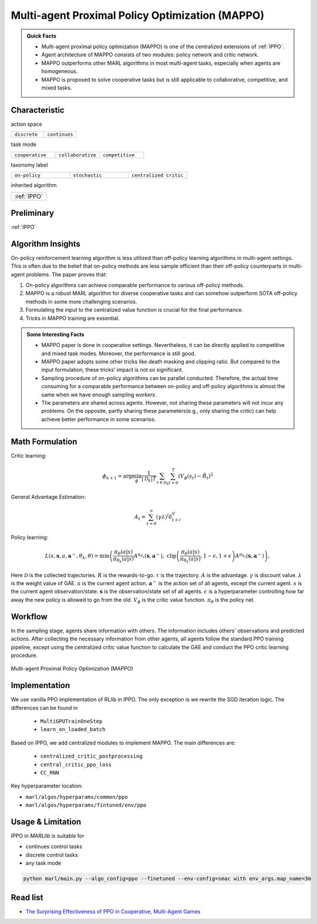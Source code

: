.. _MAPPO:

Multi-agent Proximal Policy Optimization (MAPPO)
-----------------------------------------------------

.. admonition:: Quick Facts

    - Multi-agent proximal policy optimization (MAPPO) is one of the centralized extensions of :ref:`IPPO`.
    - Agent architecture of MAPPO consists of two modules: policy network and critic network.
    - MAPPO outperforms other MARL algorithms in most multi-agent tasks, especially when agents are homogeneous.
    - MAPPO is proposed to solve cooperative tasks but is still applicable to collaborative, competitive, and mixed tasks.


Characteristic
^^^^^^^^^^^^^^^

action space

.. list-table::
   :widths: 25 25
   :header-rows: 0

   * - ``discrete``
     - ``continues``

task mode

.. list-table::
   :widths: 25 25 25
   :header-rows: 0

   * - ``cooperative``
     - ``collaborative``
     - ``competitive``

taxonomy label

.. list-table::
   :widths: 25 25 25
   :header-rows: 0

   * - ``on-policy``
     - ``stochastic``
     - ``centralized critic``

inherited algorithm

.. list-table::
   :widths: 25
   :header-rows: 0

   * - :ref:`IPPO`

Preliminary
^^^^^^^^^^^^^^^^^^^^^^^^^^^^^

:ref:`IPPO`


Algorithm Insights
^^^^^^^^^^^^^^^^^^^^^^^

On-policy reinforcement learning algorithm is less utilized than off-policy learning algorithms in multi-agent settings.
This is often due to the belief that on-policy methods are less sample efficient than their off-policy counterparts in multi-agent problems.
The paper proves that:

#. On-policy algorithms can achieve comparable performance to various off-policy methods.
#. MAPPO is a robust MARL algorithm for diverse cooperative tasks and can somehow outperform SOTA off-policy methods in some more challenging scenarios.
#. Formulating the input to the centralized value function is crucial for the final performance.
#. Tricks in MAPPO training are essential.

.. admonition:: Some Interesting Facts

    - MAPPO paper is done in cooperative settings. Nevertheless, it can be directly applied to competitive and mixed task modes. Moreover, the performance is still good.
    - MAPPO paper adopts some other tricks like death masking and clipping ratio. But compared to the input formulation, these tricks' impact is not so significant.
    - Sampling procedure of on-policy algorithms can be parallel conducted. Therefore, the actual time consuming for a comparable performance between on-policy and off-policy algorithms is almost the same when we have enough sampling *workers*.
    - The parameters are shared across agents. However, not sharing these parameters will not incur any problems. On the opposite, partly sharing these parameters(e.g., only sharing the critic) can help achieve better performance in some scenarios.


Math Formulation
^^^^^^^^^^^^^^^^^^

Critic learning:

.. math::

    \phi_{k+1} = \arg \min_{\phi} \frac{1}{|{\mathcal D}_k| T} \sum_{\tau \in {\mathcal D}_k} \sum_{t=0}^T\left( V_{\phi} (s_t) - \hat{R}_t \right)^2

General Advantage Estimation:

.. math::

    A_t=\sum_{t=0}^{\infty}(\gamma\lambda)^l\delta_{t+l}^V


Policy learning:

.. math::

    L(s,\mathbf{s}, a,\mathbf{a}^-,\theta_k,\theta) = \min\left(
    \frac{\pi_{\theta}(a|s)}{\pi_{\theta_k}(a|s)}  A^{\pi_{\theta_k}}(\mathbf{s},\mathbf{a}^-), \;\;
    \text{clip}\left(\frac{\pi_{\theta}(a|s)}{\pi_{\theta_k}(a|s)}, 1 - \epsilon, 1+\epsilon \right) A^{\pi_{\theta_k}}(\mathbf{s},\mathbf{a}^-)
    \right),

Here
:math:`{\mathcal D}` is the collected trajectories.
:math:`R` is the rewards-to-go.
:math:`\tau` is the trajectory.
:math:`A` is the advantage.
:math:`\gamma` is discount value.
:math:`\lambda` is the weight value of GAE.
:math:`a` is the current agent action.
:math:`\mathbf{a}^-` is the action set of all agents, except the current agent.
:math:`s` is the current agent observation/state.
:math:`\mathbf{s}` is the observation/state set of all agents.
:math:`\epsilon` is a hyperparameter controlling how far away the new policy is allowed to go from the old.
:math:`V_{\phi}` is the critic value function.
:math:`\pi_{\theta}` is the policy net.


Workflow
^^^^^^^^^^^^^^^^^^^^^^^^^^^^^

In the sampling stage, agents share information with others. The information includes others' observations and predicted actions. After collecting the necessary information from other agents,
all agents follow the standard PPO training pipeline, except using the centralized critic value function to calculate the GAE and conduct the PPO critic learning procedure.

.. figure:: ../images/MAPPO.png
    :width: 600
    :align: center

    Multi-agent Proximal Policy Optimization (MAPPO)

Implementation
^^^^^^^^^^^^^^^^^^^^^^^^^

We use vanilla PPO implementation of RLlib in IPPO. The only exception is we rewrite the SGD iteration logic.
The differences can be found in

    - ``MultiGPUTrainOneStep``
    - ``learn_on_loaded_batch``

Based on IPPO, we add centralized modules to implement MAPPO.
The main differences are:

    - ``centralized_critic_postprocessing``
    - ``central_critic_ppo_loss``
    - ``CC_RNN``


Key hyperparameter location:

- ``marl/algos/hyperparams/common/ppo``
- ``marl/algos/hyperparams/fintuned/env/ppo``

Usage & Limitation
^^^^^^^^^^^^^^^^^^^^^^

IPPO in *MARLlib* is suitable for

- continues control tasks
- discrete control tasks
- any task mode

.. code-block:: shell

    python marl/main.py --algo_config=ppo --finetuned --env-config=smac with env_args.map_name=3m

Read list
^^^^^^^^^^^^^^^^^^^^^^^^^^^^^

- `The Surprising Effectiveness of PPO in Cooperative, Multi-Agent Games <https://arxiv.org/abs/2103.01955>`_
